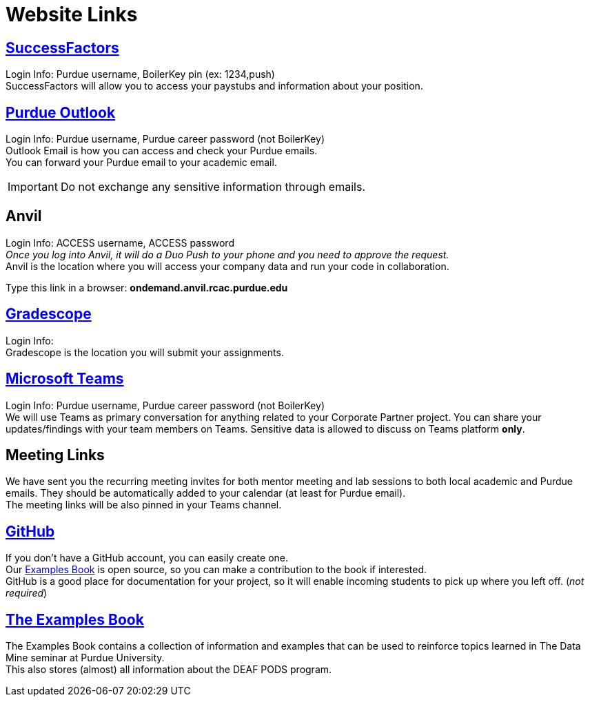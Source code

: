 = Website Links

== https://one.purdue.edu/task/all/successfactors-employee[SuccessFactors]
Login Info: Purdue username, BoilerKey pin (ex: 1234,push) +
SuccessFactors will allow you to access your paystubs and information about your position.

== https://one.purdue.edu/task/all/webmail[Purdue Outlook]
Login Info: Purdue username, Purdue career password (not BoilerKey) +
Outlook Email is how you can access and check your Purdue emails. +
You can forward your Purdue email to your academic email. 

[IMPORTANT]
====
Do not exchange any sensitive information through emails.
====

== Anvil
Login Info: ACCESS username, ACCESS password +
_Once you log into Anvil, it will do a Duo Push to your phone and you need to approve the request._ +
Anvil is the location where you will access your company data and run your code in collaboration.


Type this link in a browser: *ondemand.anvil.rcac.purdue.edu*

== https://www.gradescope.com/[Gradescope]
Login Info:  +
Gradescope is the location you will submit your assignments.

== https://www.itap.purdue.edu/services/microsoft-teams.html[Microsoft Teams]
Login Info: Purdue username, Purdue career password (not BoilerKey) + 
We will use Teams as primary conversation for anything related to your Corporate Partner project. You can share your updates/findings with your team members on Teams. Sensitive data is allowed to discuss on Teams platform *only*.

== Meeting Links
We have sent you the recurring meeting invites for both mentor meeting and lab sessions to both local academic and Purdue emails. They should be automatically added to your calendar (at least for Purdue email). + 
The meeting links will be also pinned in your Teams channel.

== https://github.com/TheDataMine[GitHub]
If you don't have a GitHub account, you can easily create one. +
Our xref:the-examples-book.com/[Examples Book] is open source, so you can make a contribution to the book if interested. +
GitHub is a good place for documentation for your project, so it will enable incoming students to pick up where you left off. (_not required_)

== https://the-examples-book.com/book/introduction[The Examples Book]
The Examples Book contains a collection of information and examples that can be used to reinforce topics learned in The Data Mine seminar at Purdue University. +
This also stores (almost) all information about the DEAF PODS program.